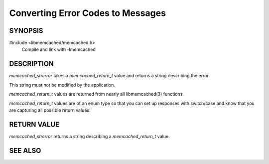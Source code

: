 Converting Error Codes to Messages
==================================

SYNOPSIS
--------

#include <libmemcached/memcached.h>
  Compile and link with -lmemcached

.. function:: const char *memcached_strerror(memcached_st *ptr, memcached_return_t rc)

DESCRIPTION
-----------

`memcached_strerror` takes a `memcached_return_t` value and returns a string
describing the error.

This string must not be modified by the application.

`memcached_return_t` values are returned from nearly all libmemcached(3)
functions.

`memcached_return_t` values are of an enum type so that you can set up responses
with switch/case and know that you are capturing all possible return values.

RETURN VALUE
------------

`memcached_strerror` returns a string describing a `memcached_return_t` value.

SEE ALSO
--------

.. only:: man

    :manpage:`memcached(1)`
    :manpage:`libmemcached(3)`

.. only:: html

    * :manpage:`memcached(1)`
    * :doc:`../libmemcached`

